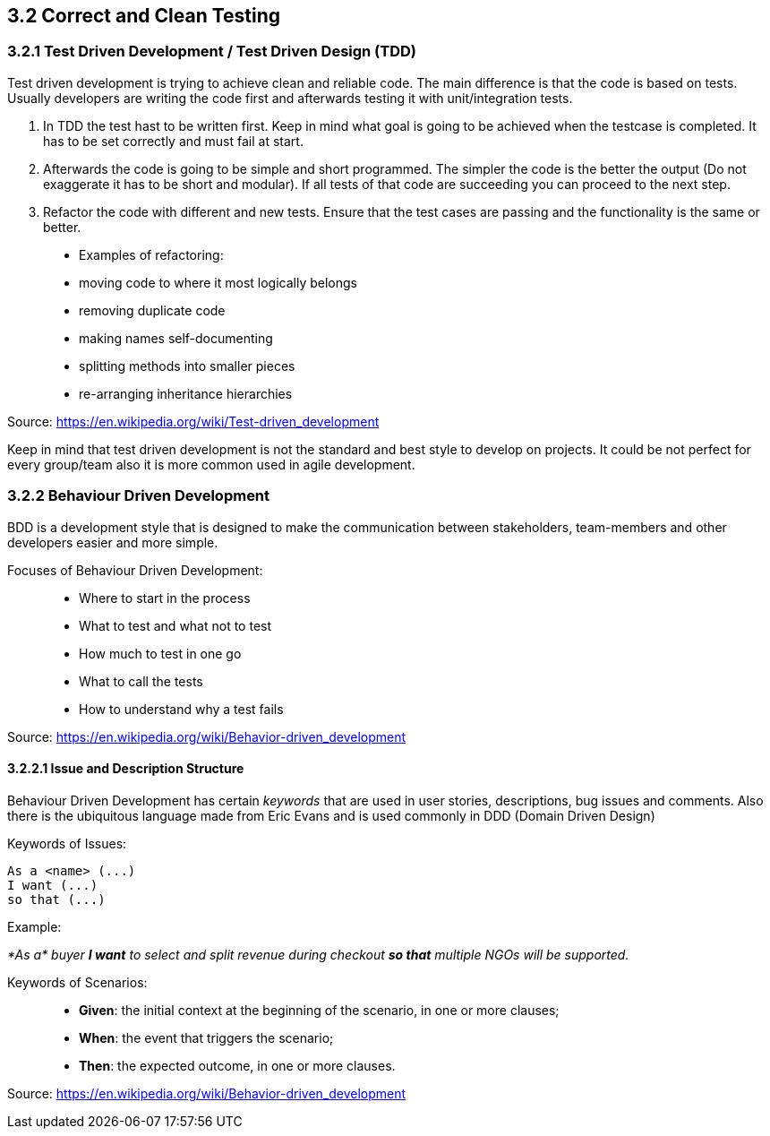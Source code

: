 == 3.2 Correct and Clean Testing


=== 3.2.1 Test Driven Development / Test Driven Design (TDD)

Test driven development is trying to achieve clean and reliable code. The main difference is that the code is based on tests. Usually developers are writing the code first and afterwards testing it with unit/integration tests.

1. In TDD the test hast to be written first. Keep in mind what goal is going to be achieved when the testcase is completed. It has to be set correctly and must fail at start.

2. Afterwards the code is going to be simple and short programmed. The simpler the code is the better the output (Do not exaggerate it has to be short and modular). If all tests of that code are succeeding you can proceed to the next step.

3. Refactor the code with different and new tests. Ensure that the test cases are passing and the functionality is the same or better.


> * Examples of refactoring:
* moving code to where it most logically belongs
* removing duplicate code
* making names self-documenting
* splitting methods into smaller pieces
* re-arranging inheritance hierarchies

Source: https://en.wikipedia.org/wiki/Test-driven_development

Keep in mind that test driven development is not the standard and best style to develop on projects. It could be not perfect for every group/team also it is more common used in agile development.

=== 3.2.2 Behaviour Driven Development

BDD is a development style that is designed to make the communication between stakeholders, team-members and other developers easier and more simple.

Focuses of Behaviour Driven Development:

> * Where to start in the process
* What to test and what not to test
* How much to test in one go
* What to call the tests
* How to understand why a test fails

Source: https://en.wikipedia.org/wiki/Behavior-driven_development

==== 3.2.2.1 Issue and Description Structure

Behaviour Driven Development has certain _keywords_ that are used in user stories, descriptions, bug issues and comments. Also there is the ubiquitous language made from Eric Evans and is used commonly in DDD (Domain Driven Design)

Keywords of Issues:

[source, text]
----
As a <name> (...)
I want (...)
so that (...)
----

Example:

_*As a* buyer *I want* to select and split revenue during checkout *so that* multiple NGOs will be supported._

Keywords of Scenarios:

> * *Given*: the initial context at the beginning of the scenario, in one or more clauses;
* *When*: the event that triggers the scenario;
* *Then*: the expected outcome, in one or more clauses.

Source: https://en.wikipedia.org/wiki/Behavior-driven_development




